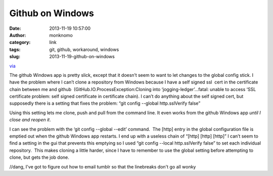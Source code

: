 Github on Windows
#################
:date: 2013-11-19 10:57:00
:author: monknomo
:category: link
:tags: git, github, workaround, windows
:slug: 2013-11-19-github-on-windows

`via`_

.. raw:: html

   </p>

The github Windows app is pretty slick, except that it doesn’t seem to
want to let changes to the global config stick. I have the problem where
I can’t clone a repository from Windows because I have a self signed ssl
 cert in the certificate chain between me and github
 (GitHub.IO.ProcessException:Cloning into ‘jogging-ledger’…fatal: unable
to access ‘SSL certificate problem: self signed certificate in
certificate chain). I can’t do anything about the self signed cert, but
supposedly there is a setting that fixes the problem: “git config
--global http.sslVerify false”

.. raw:: html

   </p>

Using this setting lets me clone, push and pull from the command line.
It even works from the github Windows app *until I close and reopen it*.

.. raw:: html

   </p>

I can see the problem with the ‘git config --global --edit’ command.
 The [http] entry in the global configuration file is emptied out when
the github Windows app restarts. I end up with a useless chain of
“[http] [http] [http]” I can’t seem to find a setting in the gui that
prevents this emptying so I used “git config --local http.sslVerify
false” to set each individual repository.  This makes cloning a little
harder, since I have to remember to use the global setting before
attempting to clone, but gets the job done.

.. raw:: html

   </p>

//dang, I've got to figure out how to email tumblr so that the
linebreaks don't go all wonky

.. raw:: html

   </p>

.. _via: https://github.com/monknomo/jogging-ledger.git/':
